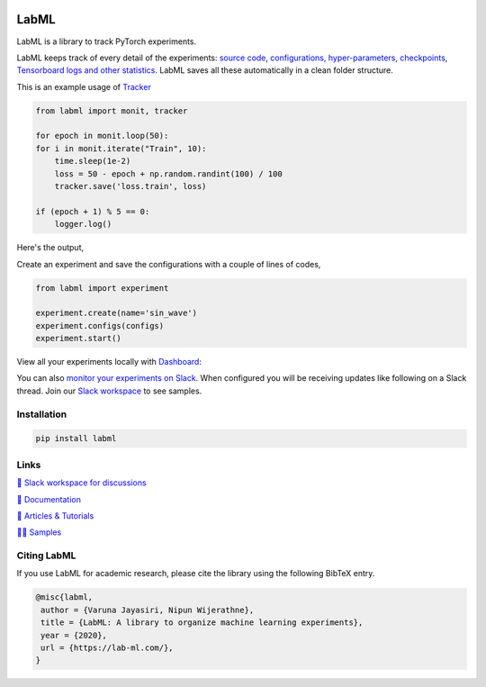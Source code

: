 .. image:: https://badge.fury.io/py/labml.svg
    :target: https://badge.fury.io/py/labml
.. image:: https://pepy.tech/badge/labml
    :target: https://pepy.tech/project/labml

LabML
=====

LabML is a library to track PyTorch experiments.

LabML keeps track of every detail of the experiments:
`source code <http://lab-ml.com/guide/experiment.html>`_,
`configurations, hyper-parameters <http://lab-ml.com/guide/configs.html>`_,
`checkpoints <http://lab-ml.com/guide/experiment.html>`_, 
`Tensorboard logs and other statistics <http://lab-ml.com/guide/tracker.html>`_.
LabML saves all these automatically in a clean folder structure.

This is an example usage of `Tracker <http://lab-ml.com/guide/tracker.html>`_

.. code-block:: python

    from labml import monit, tracker
    
    for epoch in monit.loop(50):
    for i in monit.iterate("Train", 10):
        time.sleep(1e-2)
        loss = 50 - epoch + np.random.randint(100) / 100
        tracker.save('loss.train', loss)
    
    if (epoch + 1) % 5 == 0:
        logger.log()
	
Here's the output,

.. image:: https://raw.githubusercontent.com/vpj/lab/master/images/logger_sample.png
   :width: 100%
   :alt: Logger output

Create an experiment and save the configurations with a couple of lines of codes,

.. code-block:: python

	from labml import experiment
	
	experiment.create(name='sin_wave')
	experiment.configs(configs)
	experiment.start()

View all your experiments locally with `Dashboard <https://github.com/vpj/lab_dashboard/>`_:

.. image:: https://raw.githubusercontent.com/lab-ml/dashboard/master/images/screenshots/dashboard_table.png
   :width: 100%
   :alt: Dashboard Screenshot

You can also `monitor your experiments on Slack <https://medium.com/@labml/labml-slack-integration-79519cf9c3a4>`_. 
When configured you will be receiving updates like following on a Slack thread.
Join our `Slack workspace <https://join.slack.com/t/labforml/shared_invite/zt-egj9zvq9-Dl3hhZqobexgT7aVKnD14g/>`_ to see samples.


.. image:: https://raw.githubusercontent.com/vpj/lab/master/images/slack_chart.png
   :width: 100%
   :alt: Example chart update on slack


Installation
------------

.. code-block:: console

    pip install labml

Links
-----

`💬 Slack workspace for discussions <https://join.slack.com/t/labforml/shared_invite/zt-egj9zvq9-Dl3hhZqobexgT7aVKnD14g/>`_

`📗 Documentation <http://lab-ml.com/>`_

`📑 Articles & Tutorials <https://medium.com/@labml/>`_

`👨‍🏫 Samples <https://github.com/lab-ml/samples>`_


Citing LabML
------------

If you use LabML for academic research, please cite the library using the following BibTeX entry.

.. code-block:: bibtex

	@misc{labml,
	 author = {Varuna Jayasiri, Nipun Wijerathne},
	 title = {LabML: A library to organize machine learning experiments},
	 year = {2020},
	 url = {https://lab-ml.com/},
	}


